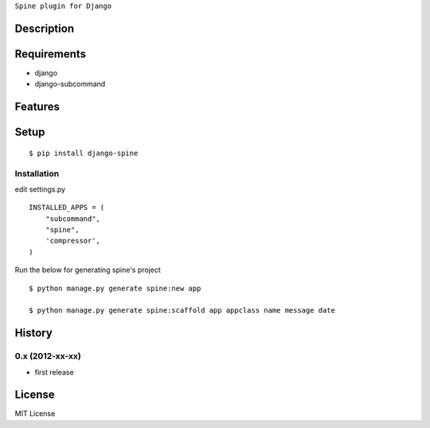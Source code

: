 ``Spine plugin for Django``

Description
===========

Requirements
============
* django
* django-subcommand

Features
========


Setup
=====

::

    $ pip install django-spine


Installation
~~~~~~~~~~~~

edit settings.py ::

    INSTALLED_APPS = (
        "subcommand",
        "spine",
        'compressor',
    )

Run the below for generating spine's project ::

    $ python manage.py generate spine:new app

    $ python manage.py generate spine:scaffold app appclass name message date


History
========
0.x (2012-xx-xx)
~~~~~~~~~~~~~~~~
* first release

License
=======
MIT License
